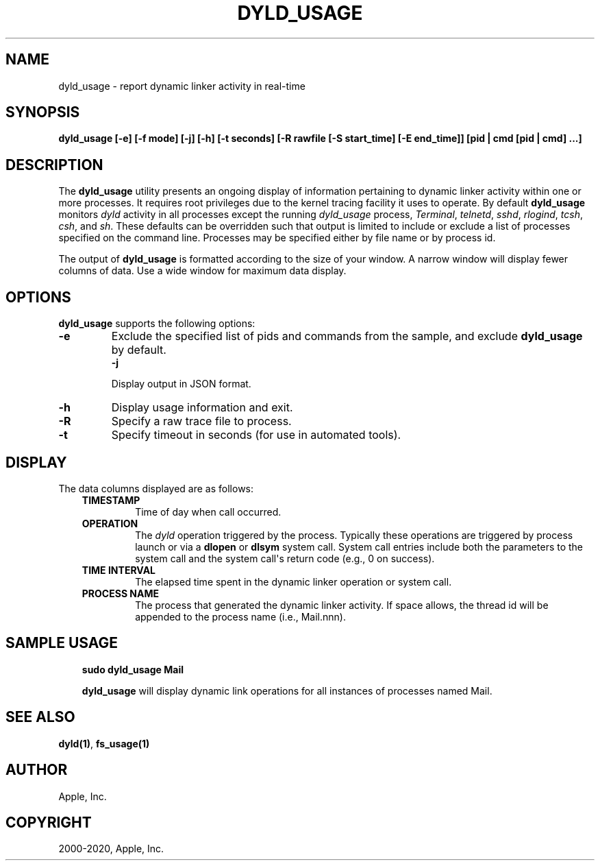 .\" Man page generated from reStructuredText.
.
.TH "DYLD_USAGE" "1" "2020-04-13" "" "dyld"
.SH NAME
dyld_usage \- report dynamic linker activity in real-time
.
.nr rst2man-indent-level 0
.
.de1 rstReportMargin
\\$1 \\n[an-margin]
level \\n[rst2man-indent-level]
level margin: \\n[rst2man-indent\\n[rst2man-indent-level]]
-
\\n[rst2man-indent0]
\\n[rst2man-indent1]
\\n[rst2man-indent2]
..
.de1 INDENT
.\" .rstReportMargin pre:
. RS \\$1
. nr rst2man-indent\\n[rst2man-indent-level] \\n[an-margin]
. nr rst2man-indent-level +1
.\" .rstReportMargin post:
..
.de UNINDENT
. RE
.\" indent \\n[an-margin]
.\" old: \\n[rst2man-indent\\n[rst2man-indent-level]]
.nr rst2man-indent-level -1
.\" new: \\n[rst2man-indent\\n[rst2man-indent-level]]
.in \\n[rst2man-indent\\n[rst2man-indent-level]]u
..
.SH SYNOPSIS
.sp
\fBdyld_usage\fP \fB[\-e] [\-f mode] [\-j] [\-h] [\-t seconds] [\-R rawfile [\-S start_time]
[\-E end_time]] [pid | cmd [pid | cmd] ...]\fP
.SH DESCRIPTION
.sp
The \fBdyld_usage\fP utility presents an ongoing display of information
pertaining to dynamic linker activity within one or more processes. It requires
root privileges due to the kernel tracing facility it uses to operate. By
default \fBdyld_usage\fP monitors \fIdyld\fP activity in all processes except
the running \fIdyld_usage\fP process, \fITerminal\fP, \fItelnetd\fP, \fIsshd\fP, \fIrlogind\fP,
\fItcsh\fP, \fIcsh\fP, and \fIsh\fP\&. These defaults can be overridden such that output is
limited to include or exclude a list of processes specified on the command line.
Processes may be specified either by file name or by process id.
.sp
The output of \fBdyld_usage\fP is formatted according to the size of your
window. A narrow window will display fewer columns of data. Use a wide window
for maximum data display.
.SH OPTIONS
.sp
\fBdyld_usage\fP supports the following options:
.INDENT 0.0
.TP
.B \-e
Exclude the specified list of pids and commands from the sample, and exclude
\fBdyld_usage\fP by default.
.INDENT 7.0
.TP
.B \-j
.UNINDENT
.sp
Display output in JSON format.
.UNINDENT
.INDENT 0.0
.TP
.B \-h
Display usage information and exit.
.UNINDENT
.INDENT 0.0
.TP
.B \-R
Specify a raw trace file to process.
.UNINDENT
.INDENT 0.0
.TP
.B \-t
Specify timeout in seconds (for use in automated tools).
.UNINDENT
.SH DISPLAY
.sp
The data columns displayed are as follows:
.INDENT 0.0
.INDENT 3.5
.INDENT 0.0
.TP
.B TIMESTAMP
Time of day when call occurred.
.TP
.B OPERATION
The \fIdyld\fP operation triggered by the process. Typically these operations
are triggered by process launch or via a \fBdlopen\fP or \fBdlsym\fP system
call. System call entries include both the parameters to the system call and
the system call\(aqs return code (e.g., 0 on success).
.TP
.B TIME INTERVAL
The elapsed time spent in the dynamic linker operation or system call.
.TP
.B PROCESS NAME
The process that generated the dynamic linker activity. If space allows, the
thread id will be appended to the process name (i.e., Mail.nnn).
.UNINDENT
.UNINDENT
.UNINDENT
.SH SAMPLE USAGE
.INDENT 0.0
.INDENT 3.5
\fBsudo dyld_usage Mail\fP
.sp
\fBdyld_usage\fP will display dynamic link operations for all instances of
processes named Mail.
.UNINDENT
.UNINDENT
.SH SEE ALSO
.sp
\fBdyld(1)\fP, \fBfs_usage(1)\fP
.SH AUTHOR
Apple, Inc.
.SH COPYRIGHT
2000-2020, Apple, Inc.
.\" Generated by docutils manpage writer.
.
